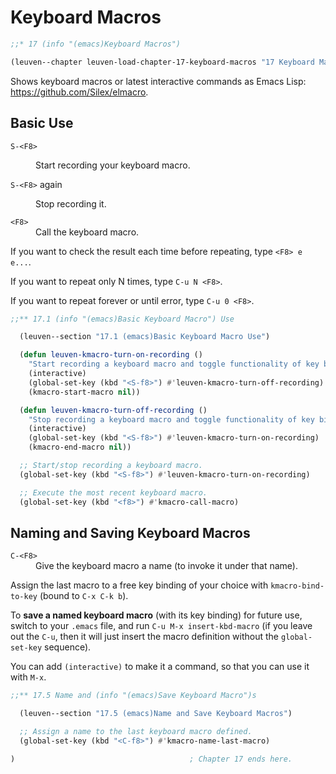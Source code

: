 * Keyboard Macros

#+begin_src emacs-lisp
;;* 17 (info "(emacs)Keyboard Macros")

(leuven--chapter leuven-load-chapter-17-keyboard-macros "17 Keyboard Macros"
#+end_src

Shows keyboard macros or latest interactive commands as Emacs Lisp:
https://github.com/Silex/elmacro.

** Basic Use

- ~S-<F8>~ ::
     Start recording your keyboard macro.

- ~S-<F8>~ again ::
     Stop recording it.

- ~<F8>~ ::
     Call the keyboard macro.

If you want to check the result each time before repeating, type ~<F8> e e...~.

If you want to repeat only N times, type ~C-u N <F8>~.

If you want to repeat forever or until error, type ~C-u 0 <F8>~.

#+begin_src emacs-lisp
;;** 17.1 (info "(emacs)Basic Keyboard Macro") Use

  (leuven--section "17.1 (emacs)Basic Keyboard Macro Use")

  (defun leuven-kmacro-turn-on-recording ()
    "Start recording a keyboard macro and toggle functionality of key binding."
    (interactive)
    (global-set-key (kbd "<S-f8>") #'leuven-kmacro-turn-off-recording)
    (kmacro-start-macro nil))

  (defun leuven-kmacro-turn-off-recording ()
    "Stop recording a keyboard macro and toggle functionality of key binding."
    (interactive)
    (global-set-key (kbd "<S-f8>") #'leuven-kmacro-turn-on-recording)
    (kmacro-end-macro nil))

  ;; Start/stop recording a keyboard macro.
  (global-set-key (kbd "<S-f8>") #'leuven-kmacro-turn-on-recording)

  ;; Execute the most recent keyboard macro.
  (global-set-key (kbd "<f8>") #'kmacro-call-macro)
#+end_src

** Naming and Saving Keyboard Macros

- ~C-<F8>~ ::
     Give the keyboard macro a name (to invoke it under that name).

Assign the last macro to a free key binding of your choice with
~kmacro-bind-to-key~ (bound to ~C-x C-k b~).

To *save a named keyboard macro* (with its key binding) for future use, switch to
your =.emacs= file, and run ~C-u M-x insert-kbd-macro~ (if you leave out the ~C-u~,
then it will just insert the macro definition without the ~global-set-key~
sequence).

You can add ~(interactive)~ to make it a command, so that you can use it with
~M-x~.

#+begin_src emacs-lisp
;;** 17.5 Name and (info "(emacs)Save Keyboard Macro")s

  (leuven--section "17.5 (emacs)Name and Save Keyboard Macros")

  ;; Assign a name to the last keyboard macro defined.
  (global-set-key (kbd "<C-f8>") #'kmacro-name-last-macro)
#+end_src

#+begin_src emacs-lisp
)                                       ; Chapter 17 ends here.
#+end_src

